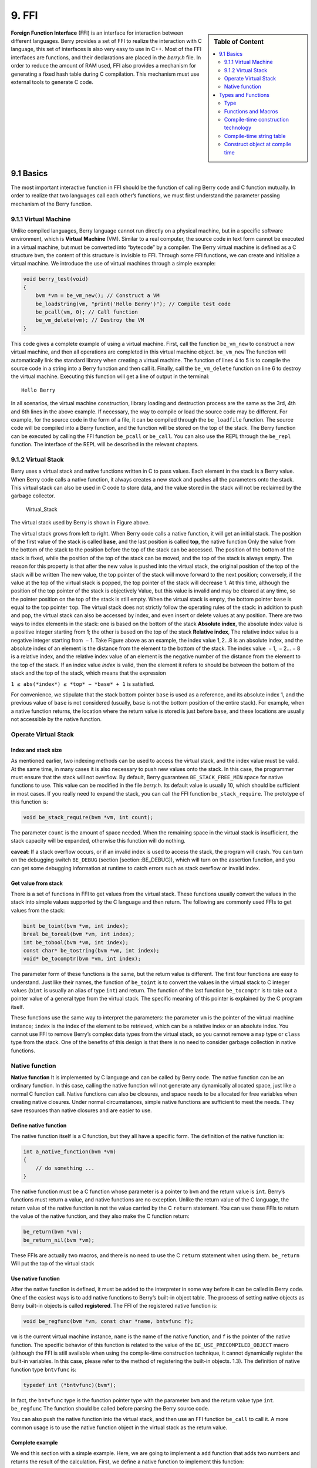 9. FFI
======

.. sidebar:: Table of Content

   .. contents::
      :depth: 2
      :local:

**Foreign Function Interface** (FFI) is an interface for interaction
between different languages. Berry provides a set of FFI to realize the
interaction with C language, this set of interfaces is also very easy to
use in C++. Most of the FFI interfaces are functions, and their
declarations are placed in the *berry.h* file. In order to reduce the
amount of RAM used, FFI also provides a mechanism for generating a fixed
hash table during C compilation. This mechanism must use external tools
to generate C code.

9.1 Basics
----------

The most important interactive function in FFI should be the function of
calling Berry code and C function mutually. In order to realize that two
languages call each other’s functions, we must first understand the
parameter passing mechanism of the Berry function.

9.1.1 Virtual Machine
~~~~~~~~~~~~~~~~~~~~~

Unlike compiled languages, Berry language cannot run directly on a
physical machine, but in a specific software environment, which is
**Virtual Machine** (VM). Similar to a real computer, the source code in
text form cannot be executed in a virtual machine, but must be converted
into “bytecode” by a compiler. The Berry virtual machine is defined as a
C structure ``bvm``, the content of this structure is invisible to FFI.
Through some FFI functions, we can create and initialize a virtual
machine. We introduce the use of virtual machines through a simple
example:

.. code:: c

   void berry_test(void)
   {
       bvm *vm = be_vm_new(); // Construct a VM
       be_loadstring(vm, "print('Hello Berry')"); // Compile test code
       be_pcall(vm, 0); // Call function
       be_vm_delete(vm); // Destroy the VM
   }

This code gives a complete example of using a virtual machine. First,
call the function ``be_vm_new`` to construct a new virtual machine, and
then all operations are completed in this virtual machine object.
``be_vm_new`` The function will automatically link the standard library
when creating a virtual machine. The function of lines 4 to 5 is to
compile the source code in a string into a Berry function and then call
it. Finally, call the ``be_vm_delete`` function on line 6 to destroy the
virtual machine. Executing this function will get a line of output in
the terminal:

::

   Hello Berry

In all scenarios, the virtual machine construction, library loading and
destruction process are the same as the 3rd, 4th and 6th lines in the
above example. If necessary, the way to compile or load the source code
may be different. For example, for the source code in the form of a
file, it can be compiled through the ``be_loadfile`` function. The
source code will be compiled into a Berry function, and the function
will be stored on the top of the stack. The Berry function can be
executed by calling the FFI function ``be_pcall`` or ``be_call``. You
can also use the REPL through the ``be_repl`` function. The interface of
the REPL will be described in the relevant chapters.

9.1.2 Virtual Stack
~~~~~~~~~~~~~~~~~~~

Berry uses a virtual stack and native functions written in C to pass
values. Each element in the stack is a Berry value. When Berry code
calls a native function, it always creates a new stack and pushes all
the parameters onto the stack. This virtual stack can also be used in C
code to store data, and the value stored in the stack will not be
reclaimed by the garbage collector.

.. figure:: https://user-images.githubusercontent.com/49731213/135971121-059e665c-7f65-4a6a-bbe4-da9acf4cf8b5.png
   :alt: Virtual_Stack

   Virtual_Stack

The virtual stack used by Berry is shown in Figure above.

The virtual stack grows from left to right. When Berry code calls a
native function, it will get an initial stack. The position of the first
value of the stack is called **base**, and the last position is called
**top**, the native function Only the value from the bottom of the stack
to the position before the top of the stack can be accessed. The
position of the bottom of the stack is fixed, while the position of the
top of the stack can be moved, and the top of the stack is always empty.
The reason for this property is that after the new value is pushed into
the virtual stack, the original position of the top of the stack will be
written The new value, the top pointer of the stack will move forward to
the next position; conversely, if the value at the top of the virtual
stack is popped, the top pointer of the stack will decrease 1. At this
time, although the position of the top pointer of the stack is
objectively Value, but this value is invalid and may be cleared at any
time, so the pointer position on the top of the stack is still empty.
When the virtual stack is empty, the bottom pointer ``base`` is equal to
the top pointer ``top``. The virtual stack does not strictly follow the
operating rules of the stack: in addition to push and pop, the virtual
stack can also be accessed by index, and even insert or delete values at
any position. There are two ways to index elements in the stack: one is
based on the bottom of the stack **Absolute index**, the absolute index
value is a positive integer starting from 1; the other is based on the
top of the stack **Relative index**, The relative index value is a
negative integer starting from  − 1. Take Figure above as an example,
the index value 1, 2…8 is an absolute index, and the absolute index of
an element is the distance from the element to the bottom of the stack.
The index value  − 1,  − 2… − 8 is a relative index, and the relative
index value of an element is the negative number of the distance from
the element to the top of the stack. If an index value *index* is valid,
then the element it refers to should be between the bottom of the stack
and the top of the stack, which means that the expression

``1 ≤ abs(*index*) ≤ *top* − *base* + 1`` is satisfied.

For convenience, we stipulate that the stack bottom pointer ``base`` is
used as a reference, and its absolute index 1, and the previous value of
``base`` is not considered (usually, ``base`` is not the bottom position
of the entire stack). For example, when a native function returns, the
location where the return value is stored is just before ``base``, and
these locations are usually not accessible by the native function.

Operate Virtual Stack
~~~~~~~~~~~~~~~~~~~~~

Index and stack size
^^^^^^^^^^^^^^^^^^^^

As mentioned earlier, two indexing methods can be used to access the
virtual stack, and the index value must be valid. At the same time, in
many cases it is also necessary to push new values onto the stack. In
this case, the programmer must ensure that the stack will not overflow.
By default, Berry guarantees ``BE_STACK_FREE_MIN`` space for native
functions to use. This value can be modified in the file *berry.h*. Its
default value is usually 10, which should be sufficient in most cases.
If you really need to expand the stack, you can call the FFI function
``be_stack_require``. The prototype of this function is:

.. code:: c

   void be_stack_require(bvm *vm, int count);

The parameter ``count`` is the amount of space needed. When the
remaining space in the virtual stack is insufficient, the stack capacity
will be expanded, otherwise this function will do nothing.

**caveat**: If a stack overflow occurs, or if an invalid index is used
to access the stack, the program will crash. You can turn on the
debugging switch ``BE_DEBUG`` (section [section::BE_DEBUG]), which will
turn on the assertion function, and you can get some debugging
information at runtime to catch errors such as stack overflow or invalid
index.

Get value from stack
^^^^^^^^^^^^^^^^^^^^

There is a set of functions in FFI to get values from the virtual stack.
These functions usually convert the values in the stack into simple
values supported by the C language and then return. The following are
commonly used FFIs to get values from the stack:

.. code:: c

   bint be_toint(bvm *vm, int index);
   breal be_toreal(bvm *vm, int index);
   int be_tobool(bvm *vm, int index);
   const char* be_tostring(bvm *vm, int index);
   void* be_tocomptr(bvm *vm, int index);

The parameter form of these functions is the same, but the return value
is different. The first four functions are easy to understand. Just like
their names, the function of ``be_toint`` is to convert the values in
the virtual stack to C integer values (``bint`` is usually an alias of
type ``int``) and return. The function of the last function
``be_tocomptr`` is to take out a pointer value of a general type from
the virtual stack. The specific meaning of this pointer is explained by
the C program itself.

These functions use the same way to interpret the parameters: the
parameter ``vm`` is the pointer of the virtual machine instance;
``index`` is the index of the element to be retrieved, which can be a
relative index or an absolute index. You cannot use FFI to remove
Berry’s complex data types from the virtual stack, so you cannot remove
a ``map`` type or ``class`` type from the stack. One of the benefits of
this design is that there is no need to consider garbage collection in
native functions.

Native function
~~~~~~~~~~~~~~~

**Native function** It is implemented by C language and can be called by
Berry code. The native function can be an ordinary function. In this
case, calling the native function will not generate any dynamically
allocated space, just like a normal C function call. Native functions
can also be closures, and space needs to be allocated for free variables
when creating native closures. Under normal circumstances, simple native
functions are sufficient to meet the needs. They save resources than
native closures and are easier to use.

Define native function
^^^^^^^^^^^^^^^^^^^^^^

The native function itself is a C function, but they all have a specific
form. The definition of the native function is:

.. code:: c

   int a_native_function(bvm *vm)
   {
       // do something ...
   }

The native function must be a C function whose parameter is a pointer to
``bvm`` and the return value is ``int``. Berry’s functions must return a
value, and native functions are no exception. Unlike the return value of
the C language, the return value of the native function is not the value
carried by the C ``return`` statement. You can use these FFIs to return
the value of the native function, and they also make the C function
return:

.. code:: c

   be_return(bvm *vm);
   be_return_nil(bvm *vm);

These FFIs are actually two macros, and there is no need to use the C
``return`` statement when using them. ``be_return`` Will put the top of
the virtual stack

Use native function
^^^^^^^^^^^^^^^^^^^

After the native function is defined, it must be added to the
interpreter in some way before it can be called in Berry code. One of
the easiest ways is to add native functions to Berry’s built-in object
table. The process of setting native objects as Berry built-in objects
is called **registered**. The FFI of the registered native function is:

.. code:: c

   void be_regfunc(bvm *vm, const char *name, bntvfunc f);

``vm`` is the current virtual machine instance, ``name`` is the name of
the native function, and ``f`` is the pointer of the native function.
The specific behavior of this function is related to the value of the
``BE_USE_PRECOMPILED_OBJECT`` macro (although the FFI is still available
when using the compile-time construction technique, it cannot
dynamically register the built-in variables. In this case, please refer
to the method of registering the built-in objects. 1.3). The definition
of native function type ``bntvfunc`` is:

.. code:: c

   typedef int (*bntvfunc)(bvm*);

In fact, the ``bntvfunc`` type is the function pointer type with the
parameter ``bvm`` and the return value type ``int``. ``be_regfunc`` The
function should be called before parsing the Berry source code.

You can also push the native function into the virtual stack, and then
use an FFI function ``be_call`` to call it. A more common usage is to
use the native function object in the virtual stack as the return value.

Complete example
^^^^^^^^^^^^^^^^

We end this section with a simple example. Here, we are going to
implement a ``add`` function that adds two numbers and returns the
result of the calculation. First, we define a native function to
implement this function:

.. code:: c

   static int l_add(bvm *vm)
   {
       int top = be_top(vm); // Get the number of arguments
       /* Verify the number and type of arguments */
       if (top == 2 && be_isnumber(vm, 1) && be_isnumber(vm, 2)) {
           breal x = be_toreal(vm, 1); // Get the first argument
           breal y = be_toreal(vm, 2); // Get the second argument
           be_pushreal(vm, x + y); // Push the result onto the stack
           be_return(vm); // Return the value at the top of the stack
       }
       be_return_nil(vm); // Return nil when something goes wrong
   }

Native functions usually do not need to be used outside the C file, so
they are generally declared as ``static`` types. Use the ``be_top``
function to get the absolute index of the top of the virtual stack
(``top`` value), which is the capacity of the stack. We can call
``be_top`` before the native function performs the virtual stack
operation, at this time the virtual stack capacity is equal to the real
parameter amount. For the ``add`` function, we need two parameters to
participate in the operation, so check whether the number of parameters
is 2 in the fourth line (``top == 2``). And we need to check whether the
two parameters are both numeric types, so we need to call the
``be_isnumber`` function to check. If everything is correct, the
parameters will be taken out of the virtual stack, then the calculation
result will be pushed onto the stack, and finally returned using
``be_return``. If the parameter verification fails, ``be_return_nil``
will be called to return the value of ``nil``.

Next, register this native function to the built-in object table. For
simplicity, we register it after loading the library:

.. code:: c

   bvm *vm = be_vm_new(); // Construct a VM
   be_regfunc(vm, "myadd", l_add); // Register the native function "myadd"

The second line is where the native function is registered, and we named
it ``myadd``. At this point, the definition and registration of the
native function is complete. As a verification, you can compile the
interpreter, then enter the REPL and run some tests. You should get
results like this:

.. code:: berry

   > myadd
   <function: 0x562a210f0f90>
   > myadd(1.0, 2.5)
   3.5
   > myadd(2.5, 2)
   4.5
   > myadd(1, 2)
   3

Types and Functions
-------------------

Type
~~~~

This section will introduce some types that need to be used in FFI.
These types are generally used by FFI functions. Generally, the types
and declarations in FFI can be found in the *berry.h* file. Unless
otherwise specified in this section, the definition or declaration is
provided in *berry.h* by default.

``bvm`` Type is used to store the state information of the Berry virtual
machine. Details of this type are not visible to external programs.
Therefore, this definition can only be found in the *berry.h* file:

.. code:: c

   typedef struct bvm bvm;

Most FFI functions use the ``bvm`` type as the first parameter, because
they all operate on the virtual machine internally. Hiding the internal
implementation of ``bvm`` helps reduce the coupling between the FFI
standard and the VM. Outside the interpreter, usually only ``bvm``
pointers are used. To create a new ``bvm`` object, use the ``be_vm_new``
function, and destroy the ``bvm`` object using the ``be_vm_delete``
function.

Native function type. The definition of this type is:

.. code:: c

   typedef int (*bntvfunc)(bvm*);

This type is a native function pointer, and some FFIs that register or
add native functions to the virtual machine use parameters of this type.
Variables or parameters of this type need to be initialized with a
function name whose parameter is of type ``bvm`` and whose return value
is of type ``int``.

This type is used when registering native functions in batches or
building native classes. It is defined as:

.. code:: c

   typedef struct {
       const char *name; // The name of the function or object
       bntvfunc function; // The function pointer
   } bnfuncinfo;

The ``name`` member of ``bnfuncinfo`` represents the name of a function
or object, and the ``function`` member is a native function pointer.

This type is a built-in integer type of Berry. It is defined in the
*berry.h* document. By default, ``bint`` is implemented using the
``long long`` type, and the implementation of ``bint`` can be modified
by modifying the configuration file.

This is Berry’s built-in real number type, which is actually the
floating point type in C language. ``breal`` is defined as:

.. code:: c

   #if BE_SINGLE_FLOAT != 0
       typedef float breal;
   #else
       typedef double breal;
   #endif

You can use the macro ``BE_SINGLE_FLOAT`` to control the specific
implementation of ``breal``: when the value of ``BE_SINGLE_FLOAT`` is
``0``, the ``double`` type implementation ``breal`` will be used,
otherwise the ``float`` type implementation ``breal`` will be used.

[section::errorcode]

This enumeration type is used in some FFI return values. The definition
of this type is:

.. code:: c

   enum berrorcode {
       BE_OK = 0,
       BE_IO_ERROR,
       BE_SYNTAX_ERROR,
       BE_EXEC_ERROR,
       BE_MALLOC_FAIL,
       BE_EXIT
   };

The meaning of these enumeration values are:

-  ``BE_OK``: There is no error, the function is executed successfully.

-  ``BE_IO_ERROR``: A file reading error occurred when the interpreter
   was reading the source file. The error is generally caused by the
   absence of the file.

-  ``BE_SYNTAX_ERROR``: A syntax error occurred when the interpreter was
   compiling the source code. After this error occurs, the interpreter
   will not generate bytecode, so it cannot continue to execute
   bytecode.

-  ``BE_EXEC_ERROR``: Runtime error. When this error occurs, execution
   of Berry code is stopped and the environment is restored to the most
   recent recovery point.

-  ``BE_MALLOC_FAIL``: Memory allocation failed. This error is caused by
   insufficient heap space.

-  ``BE_EXIT``: Indicates that the program exits and the enumeration
   value is not an error. Executing Berry’s ``exit`` function causes the
   interpreter to return this value.

It should be noted that when a ``BE_MALLOC_FAIL`` error occurs, dynamic
memory allocation can no longer be performed, which means that string
objects can no longer be allocated, so the function that returns this
error usually does not give more detailed error information.

Functions and Macros
~~~~~~~~~~~~~~~~~~~~

This function is used to create a new virtual machine instance. The
function prototype is:

.. code:: c

   bvm* be_vm_new(void);

The return value of the function is a pointer to the virtual machine
instance. ``be_vm_new`` The number is the first function called when the
Berry interpreter is created. This function will do a lot of work: apply
for memory for the virtual machine, initialize the state and attributes
of the virtual machine, initialize the GC (garbage collector), and The
standard library is loaded into the virtual machine instance, etc.

This function is used to destroy a virtual machine instance, the
function prototype is:

.. code:: c

   void be_vm_delete(bvm *vm);

The parameter ``vm`` is the pointer of the virtual machine object to be
destroyed. Destroying the virtual machine will release all the objects
in the virtual machine, including the values in the stack and the
objects managed by the GC. The virtual machine pointer after destruction
will be an invalid value, and it can no longer be referenced.

This function is used to load a piece of source code from the buffer and
compile it into bytecode. The prototype of the function is:

.. code:: c

   int be_loadbuffer(bvm *vm, const char *name, const char *buffer, size_t length);

The parameter ``vm`` is the virtual machine pointer. ``name`` is a
string, which is usually used to mark the source of the source code. For
example, the source code input from the standard input device can pass
the string ``"stdin"`` to this parameter, and the source code input from
the file can be The file name is passed to this parameter. ``buffer``
The parameter is the buffer for storing the source code. The
organization of this buffer is very similar to the string of C. It is a
continuous sequence of characters, but the buffer pointed to by
``buffer`` does not require ``’\0’`` characters as Terminator.
``length`` The parameter indicates the length of the buffer. This length
refers to the number of bytes of source code text in the buffer.

To give a simple example, if we want to use the ``be_loadbuffer``
function to compile a string, the general usage is:

.. code:: c

   const char *str = "print('Hello Berry')";
   be_loadbuffer(vm, "string", str, strlen(str));

Here we use the string ``"string"`` to represent the source code, you
can also modify it to any value. Note that the C standard library
function ``strlen`` function is used here to get the length of the
string buffer (actually the number of bytes in the string).

If the compilation is successful, ``be_loadbuffer`` will compile the
source code into a Berry function and place it on the top of the virtual
stack. If the compilation encounters an error, ``be_loadbuffer`` will
return an error value of type ``berrorcode`` (Section errorcode, and if
possible, will store the specific error message string at the top of the
virtual stack.

``be_loadstring`` is a macro defined as:

.. code:: c

   #define be_loadstring(vm, str) be_loadbuffer((vm), "string", (str), strlen(str))

This macro is just a simple wrapper for the ``be_loadbuffer`` function.
``vm`` The parameter is a pointer to the virtual machine instance, and
the ``str`` parameter is a pointer to the source code string. It is very
convenient to use ``be_loadstring`` to compile strings, for example:

.. code:: c

   be_loadstring(vm, "print('Hello Berry')");

This way of writing is more concise than using ``be_loadbuffer``, but
you must ensure that the string ends with a ``’\0’`` character.

This function is used to compile a source code file. The function
prototype is:

.. code:: c

   int be_loadfile(bvm *vm, const char *name);

The function of this function is similar to the ``be_loadbuffer``
function, except that the function will be compiled by reading the
source code file. The parameter ``vm`` is the pointer of the virtual
machine instance, and the parameter ``name`` is the file name of the
source file. This function will call the file interface, and by default
it will use functions such as ``fopen`` in the C standard library to
manipulate files.

If you use the file interface of the C standard library, you can use
relative path or absolute path file names. If the file does not exist,
``be_loadfile`` will return a ``BE_IO_ERROR`` error (section errorcode)
and push the error message onto the top of the stack. Other error
messages are the same as the ``be_loadbuffer`` function. It is
recommended to use the ``be_loadfile`` function to compile the source
file, instead of reading all the source files into a buffer, and then
call the ``be_loadbuffer`` function to compile the source code. The
former will read the source file in segments and only create a small
read buffer in the memory, thus saving more memory.

This function returns the absolute index value of the top element in the
virtual stack. This value is also the number of elements in the virtual
stack (the capacity of the virtual stack). Call this function before
adding or subtracting elements in the virtual stack to get the number of
parameters of the native function. The prototype of this function is:

.. code:: c

   int be_top(bvm *vm);

This function is usually used to obtain the number of parameters of a
native function. When used for this purpose, it is recommended to call
``be_top`` at the top of the native function body. E.g:

.. code:: c

   static int native_function_example(bvm *vm)
   {
       int argc = be_top(vm); // Get the number of arguments
       // ...
   }

This function converts the type of the Berry object into a string and
returns it. For example, it returns ``"int"`` for an integer object, and
``"function"`` for a function object. The prototype of this function is:

.. code:: c

   const char* be_typename(bvm *vm, int index);

The parameter ``vm`` is the pointer of the virtual machine instance, and
``index`` is the index of the object to be operated. The ``type``
function in the Berry standard library is implemented by calling
``be_typename``. Please refer to section baselib_type for the return
string corresponding to the parameter type.

This function is used to get the class name of an object or class. The
function prototype is:

.. code:: c

   const char* be_classname(bvm *vm, int index);

The parameter ``vm`` is the pointer of the virtual machine instance, and
``index`` is the index of the object to be operated. If the value at
``index`` is an instance, the ``be_classname`` function will return the
class name string to which the instance belongs, and if the value at
``index`` is a class, it will directly return the class name string. In
other cases ``be_classname`` will return ``NULL``.

This function returns the length of the specified Berry string. The
function prototype is:

.. code:: c

   int be_strlen(bvm *vm, int index);

The parameter ``vm`` is the pointer of the virtual machine instance, and
``index`` is the index of the object to be operated. This function
returns the number of bytes in the string at ``index`` (the ``’\0’``
characters at the end of the Berry string are not counted). If the value
of the ``index`` position is not a string, the ``be_strlen`` function
will return ``0``.

Although the ``Berry`` string is compatible with the C string format, it
is not recommended to use the ``strlen`` function of the C standard
library to measure the length of the Berry string. For Berry strings,
``be_strlen`` is faster than ``strlen`` and has better compatibility.

This function is used to splice two Berry strings. The function
prototype is:

.. code:: c

   void be_strconcat(bvm *vm, int index);

The parameter ``vm`` is the pointer of the virtual machine instance.
This function will concatenate the string at the parameter position of
``index`` with the string at the top position of the stack, and then put
the resulting string into the position indexed by ``index``.

This function pops the value at the top of the stack. The function
prototype is:

.. code:: c

   void be_pop(bvm *vm, int n);

The parameter ``vm`` is the pointer of the virtual machine instance, and
the parameter ``n`` is the number of values to be popped from the stack.
Note that the value of ``n`` cannot exceed the capacity of the stack.

This function will remove a value from the stack. The function prototype
is:

.. code:: c

   void be_remove(bvm *vm, int index);

The parameter ``vm`` is the pointer of the virtual machine instance, and
the parameter ``index`` is the index of the object to be removed. After
the value at ``index`` is moved out, the following values will be filled
forward, and the stack capacity will be reduced by one. The value of
``index`` cannot exceed the capacity of the stack.

This function returns the absolute index value of a given index value,
and its function prototype is:

.. code:: c

   int be_absindex(bvm *vm, int index);

The parameter ``vm`` is the pointer of the virtual machine instance, and
the parameter ``index`` is the input index value. If ``index`` is
positive, the return value of ``be_absindex`` is the value of ``index``.
If ``index`` is negative, the return value of textttbe_absindex is the
absolute index value corresponding to ``index``. When ``index`` is a
negative value (relative index), its index position cannot be lower than
the bottom of the stack.

This function creates a new ``list`` value, and its function prototype
is:

.. code:: c

   void be_newlist(bvm *vm);

The parameter ``vm`` is the pointer of the virtual machine instance.
After this function is successfully called, the new ``list`` value will
be pushed onto the top of the stack. ``list`` value is an internal
representation of a list, not to be confused with an instance of the
``list`` class.

This function creates a new ``map`` value, and its function prototype
is:

.. code:: c

   void be_newmap(bvm *vm);

The parameter ``vm`` is the pointer of the virtual machine instance.
After this function is successfully called, the new ``map`` value will
be pushed onto the top of the stack. ``map`` value is an internal
representation of a list, not to be confused with an instance of the
``map`` class.

This function pushes the global variable with the specified name onto
the stack. Its function prototype is:

.. code:: c

   void be_getglobal(bvm *vm, const char *name);

The parameter ``vm`` is the pointer of the virtual machine instance, and
the parameter ``name`` is the name of the global variable. After this
function is called, the global variable named ``name`` will be pushed
onto the top of the virtual stack.

This function is used to set the value of the member variable of the
instance object class. The function prototype is:

.. code:: c

   void be_setmember(bvm *vm, int index, const char *k);

The parameter ``vm`` is the pointer of the virtual machine instance, the
parameter ``index`` is the index of the instance object, and the
parameter ``k`` is the name of the member. This function will copy the
value at the top of the stack to the member ``k`` of the index position
instance. Note that the top element of the stack will not pop up
automatically.

This function is used to get the value of the member variable of the
instance object class. The function prototype is:

.. code:: c

   void be_getmember(bvm *vm, int index, const char *k);

The parameter ``vm`` is the pointer of the virtual machine instance, the
parameter ``index`` is the index of the instance object, and the
parameter ``k`` is the name of the member. This function pushes the
value of the member of the index position instance ``k`` onto the top of
the virtual stack.

This function is used to get the value of ``list`` or ``map``. The
function prototype is:

.. code:: c

   void be_getindex(bvm *vm, int index);

The parameter ``vm`` is the pointer of the virtual machine instance, and
the parameter ``index`` is the index of the object to be operated. This
function is used to get an element from the ``map`` or ``list``
container (internal values, not instances of ``map`` or ``list``
classes), and the index of the element is stored at the top of the stack
(relative index is  − 1). After calling this function, the value
obtained from the container will be pushed onto the top of the stack. If
there is no subscript pointed to by the container, the value of ``nil``
will be pushed onto the top of the stack. For example, if the element
with index 1 in the virtual stack is a ``list``, and we want to extract
the element with index 0 from it, then we can use the following code:

.. code:: c

   be_pushint(vm, 0); // Push the index value 0 onto the virtual-stack
   be_getindex(vm, 1); // Get an element from the list container

We first push the integer value ``0`` onto the stack, and this value
will be used as the index to get the element from the ``list``
container. The second line of code implements to get elements from the
``list`` container. The index value of the ``list`` container in the
example is 1 in the virtual stack. The retrieved element is stored at
the top of the stack, and we can use the relative index  − 1 to access
it.

This function is used to set a value in ``list`` or ``map``. The
function prototype is:

.. code:: c

   void be_setindex(bvm *vm, int index);

The parameter ``vm`` is the pointer of the virtual machine instance, and
the parameter ``index`` is the subscript of the object to be operated.
This function is used to write an element of the ``map`` or ``list``
container. The index of the value to be written in the virtual stack is
 − 1, and the index of the subscript of the write position in the
virtual stack is  − 2. If the element with the specified subscript does
not exist in the container, the write operation will fail.

Assuming that the position with index ``1`` in the virtual stack has a
value of ``map``, and it has an element with a subscript of ``"test"``,
an example of setting the element at the subscript of ``"test"`` to
``100`` is:

.. code:: c

   be_pushstring(vm, "test"); // Push the index "index"
   be_pushint(vm, 100); // Push the value 100
   be_setindex(vm, 1); // Set the key-value pair to map["test"] = 100

We must first push the subscript and the value to be written on the
stack in order. For ``map``, it is a key-value pair. In the example, the
first two lines of code complete these tasks. The third line calls the
``be_setindex`` function to write the value into the ``map`` object.

This function is used to read an Up Value of the native closure. The
function prototype is:

.. code:: c

   void be_getupval(bvm *vm, int index, int pos);

The parameter ``vm`` is the pointer of the virtual machine instance;
``index`` is the native closure index value of the Up Value to be read;
``pos`` is the position of the Up Value in the native closure Up Value
table (numbering starts from 0). The read Up Value will be pushed onto
the top of the virtual stack.

This function is used to set an Up Value of the native closure. The
function prototype is:

.. code:: c

   void be_setupval(bvm *vm, int index, int pos);

The parameter ``vm`` is the pointer of the virtual machine instance;
``index`` is the native closure index value to be written into the Up
Value; ``pos`` is the position of the Up Value in the native closure Up
Value table (numbering starts from 0). This function obtains a value
from the top of the virtual stack and writes it to the target Up Value.
After the operation is completed, the top value of the stack will not be
popped from the stack.

This function is used to get the parent object of the base class or
instance of the class. The function prototype is:

.. code:: c

   void be_getsuper(bvm *vm, int index);

The parameter ``vm`` is the pointer of the virtual machine instance;
``index`` is the class or object to be operated. If the value at
``index`` is a class with a base class, the function will push its base
class onto the top of the stack; if the value at ``index`` is an object
with a parent object, the function will take its parent The object is
pushed onto the top of the stack; otherwise, a value of ``nil`` is
pushed onto the top of the stack.

This function is used to get the number of elements contained in the
container. The function prototype is:

.. code:: c

   int be_data_size(bvm *vm, int index);

The parameter ``vm`` is the pointer of the virtual machine instance;
``index`` is the index of the container object to be operated. If the
value at ``index`` is a Map value or List value, the function returns
the number of elements contained in the container, otherwise it returns
``-1``.

This function is used to append a new element to the end of the
container. The function prototype is:

.. code:: c

   void be_data_push(bvm *vm, int index);

The parameter ``vm`` is the pointer of the virtual machine instance;
``index`` is the index of the container object to be operated. The
object at ``index`` must be a List value. This function gets a value
from the top of the stack and appends it to the end of the container.
After the operation is completed, the value at the top of the stack will
not be popped from the stack.

This function is used to insert a pair of elements into the container.
The function prototype is:

.. code:: c

   void be_data_insert(bvm *vm, int index);

The parameter ``vm`` is the pointer of the virtual machine instance;
``index`` is the index of the container object to be operated. The
object at ``index`` must be a List value or a Map value. The inserted
element forms a pair of key-value pairs. The value is stored at the top
of the stack, and the key is stored at the previous index on the top of
the stack. It should be noted that the key inserted into the Map
container cannot be a ``nil`` value, and the key inserted into the List
container must be an integer value. If the operation is successful, the
function will return ``bture``, otherwise it will return ``bfalse``.

This function is used to remove an element in the container. The
function prototype is:

.. code:: c

   void be_data_remove(bvm *vm, int index);

The parameter ``vm`` is the pointer of the virtual machine instance;
``index`` is the index of the container object to be operated. The
object at ``index`` must be a List value or Map value. For the Map
container, the key to delete the element is stored on the top of the
virtual stack (need to be pressed before the function call); for the
List container, the index of the element to be deleted is stored on the
top of the virtual stack (need to be before the function call) push
into). If the operation is successful, the function will return
``bture``, otherwise it will return ``bfalse``.

This function is used to reset the capacity of the container. The
function prototype is:

.. code:: c

   void be_data_resize(bvm *vm, int index);

The parameter ``vm`` is the pointer of the virtual machine instance;
``index`` is the index of the container object to be operated. This
function is only available for List containers, and the new capacity is
stored on the top of the virtual stack (must be an integer).

This function is used to get the next element of the iterator. The
function prototype is:

.. code:: c

   int be_iter_next(bvm *vm, int index);

The parameter ``vm`` is the pointer of the virtual machine instance;
``index`` is the index of the iterator to be operated. The iterator
object may be an iterator of a List container or a Map container. For
the List iterator, this function pushes the iteration result value onto
the top of the stack, while for the Map iterator, it pushes the key
value into the previous position and the top of the stack respectively.
Calling this function will update the iterator. If the function returns
``0``, the call fails, returning ``1`` to indicate that the current
iterator is a List iterator, and returning ``2`` to indicate that the
current iterator is a Map iterator.

This function is used to test whether there is another element in the
iterator. The function prototype is:

.. code:: c

   int map_hasnext(bvm *vm, int index)

The parameter ``vm`` is the pointer of the virtual machine instance;
``index`` is the index of the iterator to be operated. The iterator
object may be an iterator of a List container or a Map container. If
there are more iterable elements in the iterator, return ``1``,
otherwise return ``0``.

This function is used to test whether there is a reference to the
specified object in the reference stack. It must be used in conjunction
with ``be_refpush`` and ``be_refpop``. This API can avoid recursion when
traversing objects that have their own references. The function
prototype is:

.. code:: c

   int be_refcontains(bvm *vm, int index);

The parameter ``vm`` is the pointer of the virtual machine instance;
``index`` is the index of the object to be operated. This function is
used for the value of an instance type. If there is a reference to the
object in the reference stack, it returns ``1``, otherwise it returns
``0``.

Push the reference of the specified object onto the reference stack. The
function prototype is:

.. code:: c

   int be_refpush(bvm *vm, int index);

The parameter ``vm`` is the pointer of the virtual machine instance;
``index`` is the index of the object to be operated. This function is
used for the value of an instance type.

Pop the object at the top of the reference stack. The function prototype
is:

.. code:: c

   int be_refpop(bvm *vm);

The parameter ``vm`` is the pointer of the virtual machine instance.
This function is used in pairs with ``be_refpush``. The following is the
use of the reference stack API to avoid the problem of infinite
recursive traversal when the object itself is referenced:

.. code:: c

   int list_traversal(bvm *vm)
   {
       // ...
       if (be_refcontains(vm, 1)) {
           be_return(vm);
       }
       be_refpush(vm, 1);
       // Traversing the container, may call list_traversal recursively.
       be_refpop(vm);
       be_return(vm);
   }

This is a simplified traversal process of the List container. For the
complete code, please refer to the source code of the function
``m_tostring`` in *be_listlib.c*. We assume that the index of the List
object is ``1``. First, we check whether the List already exists in the
reference stack (line 4), and if the reference already exists, return
directly, otherwise proceed with subsequent processing. To make
``be_refcontains`` usable, we need to use ``be_refpush`` and
``be_refpop`` to process the reference stack before and after the actual
traversal operation (lines 7 and 9).

This function tests the amount of free space on the stack and expands
the stack space if it is insufficient. The function prototype is:

.. code:: c

   void be_stack_require(bvm *vm, int count);

The parameter ``vm`` is the pointer of the virtual machine instance;
``count`` is the required free stack capacity. If the free capacity of
the virtual stack allocated by the VM to the native function is lower
than this value, an expansion operation will be performed.

This function returns whether the value indexed by the parameter
``index`` in the virtual stack is ``nil``, if it is, it returns ``1``,
otherwise it returns ``0``. The prototype of this function is:

.. code:: c

   int be_isnil(bvm *vm, int index);

The parameter ``vm`` is the pointer of the virtual machine instance, and
``index`` is the index of the value to be measured.

This function returns whether the value indexed by the parameter
``index`` in the virtual stack is of type ``bool``, if it is, the
function returns ``1``, otherwise it returns ``0``. The prototype of
this function is:

.. code:: c

   int be_isbool(bvm *vm, int index);

The parameter ``vm`` is the pointer of the virtual machine instance, and
``index`` is the index of the value to be measured.

This function returns whether the value indexed by the parameter
``index`` in the virtual stack is an integer type, if it is, it returns
``1``, otherwise it returns ``0``. The prototype of this function is:

.. code:: c

   int be_isint(bvm *vm, int index);

The parameter ``vm`` is the pointer of the virtual machine instance, and
``index`` is the index of the value to be measured.

This function returns whether the value indexed by the parameter
``index`` in the virtual stack is a real number type, if it is, it
returns ``1``, otherwise it returns ``0``. The prototype of this
function is:

.. code:: c

   int be_isreal(bvm *vm, int index);

The parameter ``vm`` is the pointer of the virtual machine instance, and
``index`` is the index of the value to be measured.

This function returns whether the value indexed by the parameter
``index`` in the virtual stack is an integer or a real number type, if
it is, it returns ``1``, otherwise it returns ``0``. The prototype of
this function is:

.. code:: c

   int be_isnumber(bvm *vm, int index);

The parameter ``vm`` is the pointer of the virtual machine instance, and
``index`` is the index of the value to be measured.

This function returns whether the value indexed by the parameter
``index`` in the virtual stack is a string type, if it is, it returns
``1``, otherwise it returns ``0``. The prototype of this function is:

.. code:: c

   int be_isstring(bvm *vm, int index);

The parameter ``vm`` is the pointer of the virtual machine instance, and
``index`` is the index of the value to be measured.

This function returns whether the value indexed by the parameter
``index`` in the virtual stack is a closure type, if it is, it returns
``1``, otherwise it returns ``0``. The prototype of this function is:

.. code:: c

   int be_isclosure(bvm *vm, int index);

The parameter ``vm`` is the pointer of the virtual machine instance, and
``index`` is the index of the value to be measured.

This function returns whether the value indexed by the parameter
``index`` in the virtual stack is a primitive closure type, if it is, it
returns ``1``, otherwise it returns ``0``. The prototype of this
function is:

.. code:: c

   int be_isntvclos(bvm *vm, int index);

The parameter ``vm`` is the pointer of the virtual machine instance, and
``index`` is the index of the value to be measured.

This function returns whether the value indexed by the parameter
``index`` in the virtual stack is a function type, if it is, it returns
``1``, otherwise it returns ``0``. The prototype of this function is:

.. code:: c

   int be_isfunction(bvm *vm, int index);

The parameter ``vm`` is the pointer of the virtual machine instance, and
``index`` is the index of the value to be measured. There are three
types of functions: closure, native function and native closure.

This function returns whether the value indexed by the parameter
``index`` in the virtual stack is of type ``proto``, if it is, it
returns ``1``, otherwise it returns ``0``. The prototype of this
function is:

.. code:: c

   int be_isproto(bvm *vm, int index);

The parameter ``vm`` is the pointer of the virtual machine instance, and
``index`` is the index of the value to be measured. ``proto`` The type
is the function prototype of the Berry closure.

This function returns whether the value indexed by the parameter
``index`` in the virtual stack is of type ``class``, if it is, it
returns ``1``, otherwise it returns ``0``. The prototype of this
function is:

.. code:: c

   int be_isclass(bvm *vm, int index);

The parameter ``vm`` is the pointer of the virtual machine instance, and
``index`` is the index of the value to be measured.

This function returns whether the value indexed by the parameter
``index`` in the virtual stack is of type ``instance``, if it is, it
returns ``1``, otherwise it returns ``0``. The prototype of this
function is:

.. code:: c

   int be_isinstance(bvm *vm, int index);

The parameter ``vm`` is the pointer of the virtual machine instance, and
``index`` is the index of the value to be measured.

This function returns whether the value indexed by the parameter
``index`` in the virtual stack is an instance or sub-instance of class
``bytes``, if it is, it returns ``1``, otherwise it returns ``0``. The
prototype of this function is:

.. code:: c

   int be_isbytes(bvm *vm, int index);

This function returns whether the value indexed by the parameter
``index`` in the virtual stack is of type ``list``, if it is, it returns
``1``, otherwise it returns ``0``. The prototype of this function is:

.. code:: c

   int be_islist(bvm *vm, int index);

The parameter ``vm`` is the pointer of the virtual machine instance, and
``index`` is the index of the value to be measured.

This function returns whether the value indexed by the parameter
``index`` in the virtual stack is of type ``map``, if it is, it returns
``1``, otherwise it returns ``0``. The prototype of this function is:

.. code:: c

   int be_ismap(bvm *vm, int index);

The parameter ``vm`` is the pointer of the virtual machine instance, and
``index`` is the index of the value to be measured.

This function returns whether the value indexed by the parameter
``index`` in the virtual stack is a universal pointer type, if it is, it
returns ``1``, otherwise it returns ``0``. The prototype of this
function is:

.. code:: c

   int be_iscomptr(bvm *vm, int index);

The parameter ``vm`` is the pointer of the virtual machine instance, and
``index`` is the index of the value to be measured.

.. code:: c

   bint be_toint(bvm *vm, int index);

Get the value of the index position of ``index`` from the virtual stack
and return it as an integer type. This function does not check the
correctness of the type. If the value is an instance, the method
``toint()`` is called if it exists.

.. code:: c

   breal be_toreal(bvm *vm, int index);

Get the value of the index position of ``index`` from the virtual stack
and return it as a floating-point number type. This function does not
check the correctness of the type.

.. code:: c

   bint be_toindex(bvm *vm, int index);

Get the value of the index position of ``index`` from the virtual stack
and return it as an integer type. This function does not check the
correctness of the type. Unlike ``be_toint``, the return value type of
``be_toindex`` is ``int``, while the return value of the former is
``bint``.

.. code:: c

   bbool be_tobool(bvm *vm, int index);

Get the value of the index position of ``index`` from the virtual stack
and return it as a Boolean type. If the indexed value is not of Boolean
type, it will be converted according to the rules in section type_bool,
and the conversion process will not cause the indexed value to change.
If the value is an instance, the method ``tobool()`` is called if it
exists.

.. code:: c

   const char* be_tostring(bvm *vm, int index);

Get the value of the index position of ``index`` from the virtual stack
and return it as a string type. If the indexed value is not a string
type, the indexed value will be converted to a string, and the
conversion process will replace the value at the indexed position in the
virtual stack with the converted string. The string returned by this
function always ends with ``’\0’`` characters. If the value is an
instance, the method ``tostring()`` is called if it exists.

.. code:: c

   void* be_tocomptr(bvm* vm, int index);

Get the value of the index position of ``index`` from the virtual stack
and return it as a general pointer type. This function does not check
the correctness of the type.

.. code:: c

   const void* be_tobytes(bvm *vm, int index, size_t *len);

Get the value of the index position of ``index`` from the virtual stack
and return it as a bytes buffer. The pointer of the buffer is returned,
and the size is stored in ``*len`` (unless ``len`` is NULL). This
function works only for instances of the ``bytes`` class, or returns
``NULL``.

.. code:: c

   void be_pushnil(bvm *vm);

Push a ``nil`` value onto the virtual stack.

.. code:: c

   void be_pushbool(bvm *vm, int b);

Push a Boolean value onto the virtual stack. The parameter ``b`` is the
boolean value to be pushed onto the stack. When the value is ``0``, it
means false, otherwise it is true.

.. code:: c

   void be_pushint(bvm *vm, bint i);

Push an integer value ``i`` onto the virtual stack.

.. code:: c

   void be_pushreal(bvm *vm, breal r);

Push a floating point value ``r`` onto the virtual stack.

.. code:: c

   void be_pushstring(bvm *vm, const char *str)

Push the string ``str`` onto the virtual stack. The parameter ``str``
must point to a C string that ends with a null character ``’\0’``, and a
null pointer cannot be passed in.

.. code:: c

   void be_pushnstring(bvm *vm, const char *str, size_t n);

Push the string ``str`` of length ``n`` onto the virtual stack. The
length of the string is subject to the parameter ``n``, and the null
character is not used as the end mark of the string.

.. code:: c

   const char* be_pushfstring(bvm *vm, const char *format, ...);

Push the formatted string into the virtual stack. The parameter
``format`` is a formatted string, which contains the text to be pushed
onto the stack, and the ``format`` parameter contains a label, which can
be replaced by the value specified by the subsequent additional
parameter and formatted as required. According to the label of the
``format`` string, a series of additional parameters may be required,
and each additional parameter will replace the corresponding ``%`` label
in the ``format`` parameter.

.. container::
   :name: tab::format_specifier

   +-------------------------+-----------------------------------------+---+
   | **specifier**           | **Description**                         |   |
   +=========================+=========================================+===+
   | ``d``                   | Format as decimal signed integer        |   |
   |                         | (positive numbers do not output sign)   |   |
   +-------------------------+-----------------------------------------+---+
   | ``f``                   | Single or double precision floating     |   |
   |                         | point number formatted as a decimal     |   |
   +-------------------------+-----------------------------------------+---+
   | ``g``                   | Single or double precision floating     |   |
   |                         | point number formatted as exponential   |   |
   +-------------------------+-----------------------------------------+---+
   | ``s``                   | Format as string                        |   |
   +-------------------------+-----------------------------------------+---+
   | ``c``                   | Format as a single character            |   |
   +-------------------------+-----------------------------------------+---+
   | ``p``                   | Format as pointer address               |   |
   +-------------------------+-----------------------------------------+---+
   | ``%``                   | Escaped as ``%`` Character (no          |   |
   |                         | parameter)                              |   |
   +-------------------------+-----------------------------------------+---+

   ``format`` Label parameter description

``be_pushfstring`` The function is similar to the standard function of C
``printf``, but the function of formatting strings is relatively basic
and does not support operations such as customizing the width and
decimal places. A typical example is:

.. code:: c

   be_pushfstring(vm, "%s: %d", "hello", 12); // Good, it works!
   be_pushfstring(vm, "%s: %.5d", "hello", 12); // Error, the specified width is not supported.

This means that ``be_pushfstring`` can only perform simple formatting
operations. If the requirements cannot be met, it is recommended to use
``sprintf`` formatted strings for operations.

.. code:: c

   void be_pushvalue(bvm *vm, int index);

Push the value with index ``index`` onto the top of the virtual stack.

.. code:: c

   void be_pushntvclosure(bvm *vm, bntvfunc f, int nupvals);

Push a native closure onto the top of the virtual stack. The parameter
``f`` is the C function pointer of the native closure, and ``nupvals``
is the upvalue number of the closure.

.. code:: c

   void be_pushntvfunction(bvm *vm, bntvfunc f);

Push a native function onto the top of the virtual stack, and the
parameter ``f`` is the native function pointer.

.. code:: c

   void be_pushclass(bvm *vm, const char *name, const bnfuncinfo *lib);

Push a native class onto the top of the virtual stack. The parameter
``name`` is the name of the native class, and the parameter ``lib`` is
the attribute description of the native class.

.. code:: c

   void be_pushcomptr(bvm *vm, void *ptr);

Push a general pointer onto the top of the virtual stack. The general
pointer ``ptr`` points to a certain C data area. Since the content
pointed to by this pointer is not maintained by Berry’s garbage
collector, users have to maintain the life cycle of the data themselves.

.. code:: c

   void* be_pushbytes(bvm *vm, const void *buf, size_t len);

Push a ``bytes()`` buffer starting at position ``buf`` and of size
``len``. The buffer is copied into Berry allocated memory, you don’t
need to keep the buffer valid after this call.

.. code:: c

   bbool be_pushiter(bvm *vm, int index);

Push an iterator onto the top of the virtual stack.

Push an error message onto the top of the stack. After executing the
FFI, the interpreter will directly return to the position that can
handle the error, and the code immediately following will not be
executed. The function prototype is:

.. code:: c

   void be_pusherror(bvm *vm, const char *msg);

The parameter ``vm`` is the pointer of the virtual machine instance;
``msg`` is the string containing the error information.

Move the value at the ``from`` index to the ``to`` index position. This
function does not delete the value of ``from`` index position, only
modifies the value of ``to`` index position.

Compile-time construction technology
~~~~~~~~~~~~~~~~~~~~~~~~~~~~~~~~~~~~

The compile-time construction technology is mainly implemented by *coc*
which is located in the *coc/coc* path of the interpreter source code
directory. *coc* Tool is used to generate constant strings, and constant
objects as C code, and will be compiled into constants when the
interpreter is compiled. In principle, the *coc* tool will generate code
from the declaration information of the constant object (in accordance
with a specific format). The process will automatically calculate the
Hash value and generate the Hash table.

*Makefile* in the root directory of the interpreter project will
automatically compile this tool and run the tool before compiling the
interpreter source code. The content of *Makefile* ensures that when
using the ``make`` command, the code for constructing the object at
compile time will always be updated through the tool (if it needs to be
updated). The code for constructing objects at compile time can be
manually generated through the ``make prebuild`` command, which is
stored in the *generate* folder.

The compile-time construction can be turned on or off by modifying the
``BE_USE_PRECOMPILED_OBJECT`` macro. In any case, the tool *coc* is
called to generate constant object codes (the codes are not used when
compile-time construction is turned off).

Use command
^^^^^^^^^^^

``coc`` Tool is used to generate code for constant objects. The format
of the command is

.. code:: bash

   tools/coc/coc -o <dst_path> <src_path(s)> -c <include_path>

The output path *dst_path* is used to store the generated code, and the
source path *src_path* is a list of paths that need to be scanned for
the source code (use spaces to separate multiple paths).
``include_path`` contains a C header file scanned to detect compilation
directives. ``coc`` tries to compile only the necessary constants. Since
*generate* is used as the generated code path in the source code of the
interpreter, *dst_path* must be *generate*. Taking the standard
interpreter project as an example, the command to use the tool in
``map_build`` should be

.. code:: bash

   tools/coc/coc -o generate default src -c default/berry_conf.h

The meaning of this command is: the output path is *generate*, and the
source path is *src* and *default*.

output path
^^^^^^^^^^^

Strictly speaking, the *generate* folder used as the output path cannot
be placed anywhere, it must be stored in a parent directory containing
the path. The include path refers to the path where the header file will
be searched in the project. Taking the standard interpreter source code
as an example, the include path is *src* and *default*. Therefore, in
the standard interpreter project, the *generate* folder is stored in the
root directory of the interpreter source code (the parent directory of
*src* and *default*).

The reason for the above rules is that the following codes are used in
the interpreter source code to refer to constant objects:

.. code:: c

   #include "../generate/be_fixed_xxx.h"

If readers want to define constant objects themselves, they also need to
use such code to include the corresponding header files. This section
will introduce how to use these tools to define and use constant
objects.

Compile-time string table
~~~~~~~~~~~~~~~~~~~~~~~~~

The compile-time string table is used to store constant strings.
Constant strings are objects that are transparent to the script. They
are not created or destroyed when the interpreter is running, but are
always stored as constants in the data segment of the interpreter
program. If you need to use a string as a constant string, you can add
the prefix ``be_const_str_`` in front of the string in the interpreter
source code, and the declaration can be placed anywhere in the source
file (including comments). For example, to create a constant string with
the content ``"string"``, you need to declare the symbol
``be_const_str_string`` in the source file, and this symbol is also the
variable name that refers to the constant string in the C code.

All keywords will create constant strings. If you modify the
keyword-related code in the Berry interpreter, the corresponding code in
*coc* must also be modified.

If the string contains special symbols, they are automatically escaped
as ``_XHH`` where ``HH`` is the hex representation (uppercase) of the
character. For example ``"`` is represented by ``_X3A``. This
representation is bihective so it’s easy to convert to and from the
original string.

Use constant string
^^^^^^^^^^^^^^^^^^^

Normally, there is no need to manually declare constant strings, nor to
use them manually. If you really need to call the constant string
manually, include the header file *be_constobj.h* to use all constant
string variables (this header file has declarations for all constant
strings). The typical use of constant strings is to construct objects at
compile time. The declaration and definition of constant strings in this
process are automatically handled by the tool.

In any case, the FFI function ``be_pushstring`` should be used directly
to create a string. When a string has a constant string, it will not
repeatedly create a new string object, but directly use the
corresponding constant string.

By default, all strings used are referenced in a global
``m_const_string_table`` hashtable. However, some projects may have many
compilation variants for which some sets of string are not needed. If
all string constants are stored in all variants, this creates a waste of
flash size. For this reason, some strings can be declared as ``weak``
strings in the sense of having a ``weak`` reference. In such case the
string constant is declared in C code, but not included in the global
map object. This means that the linker can choose to not include the
string constants if it is not referenced by any code. The con is that if
you dynamically create a string object with the same value, a new object
is created in memory (while it would not for a regular string constant).
To indicate weak strings, use the ``strings: weak`` modifier (see
below).

Construct object at compile time
~~~~~~~~~~~~~~~~~~~~~~~~~~~~~~~~

Objects constructed at compile time are also called constant objects.
The data structure of these objects is constructed when the interpreter
is compiled and cannot be modified at runtime. ``map_build`` A set of
declaration rules is defined in the tool to generate C code for constant
objects. The declaration information of the constant object is directly
stored in the source file (*\*.c*). In order to distinguish it from
other content, a complete declaration information should be included in
the following boot code:

::

   @const_object_info_begin
   @const_object_info_end

The constant object declaration information does not conform to the C
language syntax, so they should be placed in a multi-line comment
(included with ``/* */``). All constant objects have the same
declaration form. The declaration structure of a constant object is
called “object declaration block”, which is composed of

::

   type object_name (attributes) {
       member_fields
   }

``type`` is the type of constant object, it can be ``map``, ``class``,
``module`` or ``vartab``. ``object_name`` is the variable name of the
constant object in C language. ``attributes`` is the attribute list of
constant objects. An attribute is composed of attribute name and
attribute value. The attribute name and attribute value are separated by
semicolons, and multiple attributes are separated by commas. For
example, the attribute list ``scope: global, name: map`` means that the
``scope`` attribute of a constant object is ``global``, and the ``name``
attribute is ``map``. Also ``strings: weak`` indicate to generate weak
string constants for the names of member fields or any string constant.
``member_fields`` is the list of member domains of constant objects. A
member is composed of name and value, separated by commas. Each line can
declare one member, and multiple members must be declared on multiple
lines.

The **coc** tool uses regular expressions to parse the object
declaration block. In the parsing process, the entire object declaration
block will be matched first, and the information ``type`` and
``object_name`` will be matched. For the information of ``attributes``
and ``member_fields``, further Analysis. In order to facilitate the
implementation, the tool does not have strict requirements on the syntax
of the object declaration block, and lacks a complete error handling
mechanism, so you should ensure that the syntax is correct when writing
the object declaration block.

In order to facilitate understanding, we illustrate with a simple
constant class:

.. code:: c

   /* @const_object_info_begin
   class be_class_map (scope: global, name: map) {
       .data, var
       init, func(m_init)
       tostring, func(m_tostring)
   }
   @const_object_info_end */
   #include "../generate/be_fixed_be_class_map.h"

In this example, the declaration information of the entire constant
class is in the C language comment, so it will not affect the
compilation of the C code. The object declaration block is placed
between ``@const_object_info_begin`` and ``@const_object_info_end`` to
ensure that the **coc** tool detects the object declaration block.

Since it is a constant class declaration, the value of *type* in the
object declaration block is ``class``, and ``be_class_map`` is the
variable name of the constant object in the C code. Two attributes are
declared in the attribute list of the object (the part enclosed in
parentheses), and the meaning of these attributes will be introduced in
the “Compile-Time Construction Class” section of this section. Three
members are defined in the member list surrounded by curly braces,
multiple members are separated by newlines, and the name of the member
and the value of the member are separated by a comma.There are several
legal formats for member names:

-  Berry variable name format: start with a letter or underscore,
   followed by several letters, underscores or numbers.

-  Use “``.``” as the first character, followed by letters, underscores
   or numbers.

-  Overloadable operators, such as “``+``”, “``-``” and “``<<``” etc.

The value of a member can be of the following types:

-  ``var``: This symbol will be compiled into an integer object
   (``be_const_var``), and the value of the integer object is
   automatically incremented from ``0``. ``var`` It is designed for the
   declaration of member variables in the class, and its automatic
   numbering feature is used to realize the serial number of member
   variables.

-  ``func(symbol)``: Declare native member functions or methods of
   constant objects. The symbol will be compiled into a native function
   value (``be_const_func``), ``symbol`` is the native function pointer
   corresponding to the member. ``m_init`` and ``m_tostring`` in the
   example are two native functions.

-  ``closure(symbol)``: Declare pre-compiled bytecode member functions
   or methods of constant objects. The symbol will be compiled into a
   native function value (``be_const_closure``), ``symbol`` is the name
   of the solidified function. See ``module solidify`` to know how to
   solidify objects.

-  ``nil()``: This symbol will be compiled into an nil value
   (``be_const_nil``).

-  ``int(value)``: This symbol will be compiled into an integer object
   (``be_const_int``), the value of the integer object is ``value``.

-  ``real(value)``: This symbol will be compiled into a real number
   object (``be_const_real``), the value of the real number object is
   ``value``.

-  ``comptr(value)``: This symbol will be compiled into a pointer object
   (``be_const_comptr``), the value of the pointer is ``value`` and can
   be used to pass the address of a C global structure.

-  ``class(symbol)``: This symbol will be compiled into a class object
   (``be_const_class``). ``symbol`` is a pointer to this type of object,
   and the pointer needs to point to a constant type object.

-  ``module(symbol)``: This symbol will be compiled into a module object
   (``be_const_module``). ``symbol`` is a pointer to the module object,
   and the pointer needs to point to a constant module object.

-  ``ctype_func(symbol)``: This symbol will be compiled into a native
   function (``be_const_ctype_func``). ``symbol`` is a pointer to the C
   mapping definition. This feature is used by
   `berry_mapping <https://github.com/berry-lang/berry_mapping>`__

In order to use the ``be_class_map`` object, we need to include the
corresponding header file in the C code to ensure that the object will
be compiled. The usual practice is to include the corresponding header
file near the object declaration block. In the example, line 8 contains
it. The corresponding header file can be used to construct
``be_class_map`` objects at compile time.

After processing by the **coc** tool , each object declaration block
will be compiled into a header file named *be_fixed_be_xxx.h*, and *xxx*
is the C variable name of the object. In order to compile constant
objects in C code, we need to include the corresponding header files. It
is usually recommended to include the corresponding header files near
the object declaration block. The 8th line in the example contains
*be_fixed_be_class_map.h* to construct the ``be_class_map`` object at
compile time.

Construct Map at Compile Time
^^^^^^^^^^^^^^^^^^^^^^^^^^^^^

Maps constructed at compile-time are also constant ``map`` objects. They
are generally not declared directly using object declaration blocks, but
are declared in other compile-time construction structures. When
constructing the constant ``map``, the constant object type information
should be ``map``, which supports a ``scope`` attribute. When the
``scope`` attribute value is ``local``, the constant object is
``static``, the attribute When it is ``global``, it is ``extern``, and
the value of this attribute is ``local`` by default. The constant
``map`` object’s ``member_fields`` supports common member name/member
value specifications, and member values are only stored as data without
special interpretation. The following is an example of using the object
declaration block to directly declare a constant ``map`` object:

::

   map map_name (scope: local/global) {
       init, func(m_init)
   }

Compile-time construction class
^^^^^^^^^^^^^^^^^^^^^^^^^^^^^^^

To construct a class at compile time, use the object declaration block
to declare, and the type information of the object is ``class``. The
declared properties of this object are ``scope`` and ``name``. ``scope``
The scope of the C variable of the attribute declaration object, when
the value is ``local`` (default), the scope is ``static``, when it is
``global``, the scope is ``extern``; ``name`` The value of the attribute
is that class Name, anonymous class can omit this parameter. Since the
attribute list of a class only stores methods and member variable
indexes, the ``member_fields`` of the class constructed at compile time
can only use the values ``var`` and ``func()``. A simple compile-time
construction class declaration block is:

::

   class be_class_map (scope: global, name: map) {
       .data, var
       init, func(m_init)
       tostring, func(m_tostring)
   }

Building Module at Compile Time
^^^^^^^^^^^^^^^^^^^^^^^^^^^^^^^

The type information of the building block declaration block at compile
time is ``module``.

.. code:: c

   module math (scope: global) {
       sin, func(m_sin)
       cos, func(m_cos)
       pi, real(M_PI)
   }

Construct Built-in Domain at Compile Time
^^^^^^^^^^^^^^^^^^^^^^^^^^^^^^^^^^^^^^^^^

.. code:: c

   vartab m_builtin (scope: local) {
       assert, func(l_assert)
       print, func(l_print)
       list, class(be_class_list)
   }
